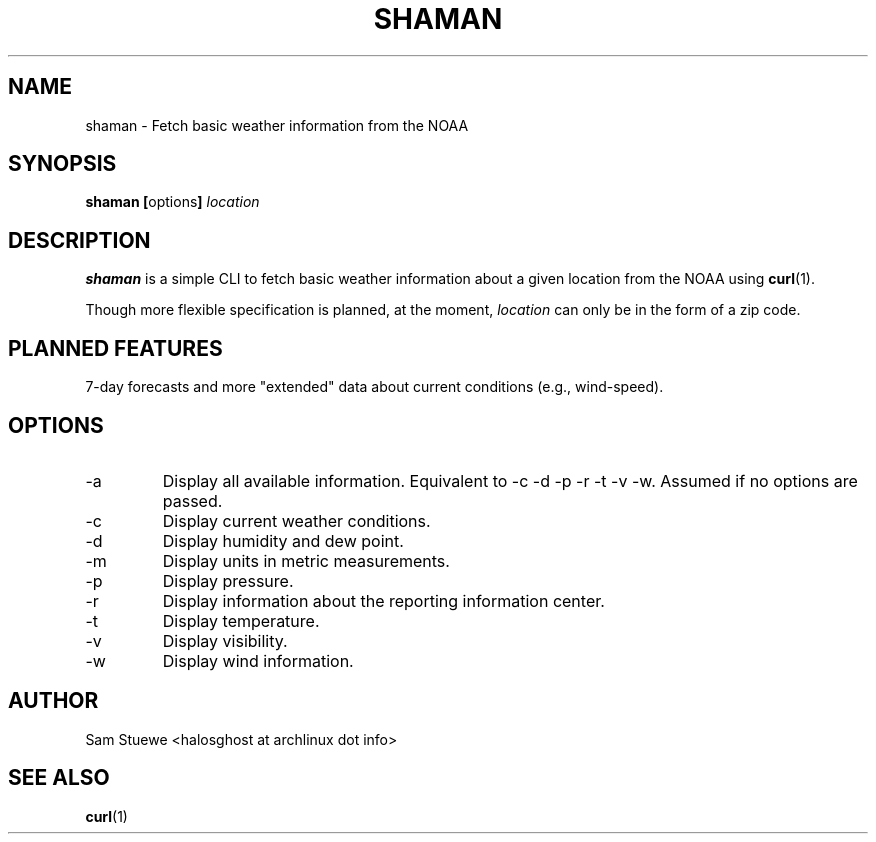 '\" 
.\"     Title: shaman
.\"    Author: [Sam Stuewe]
.\"      Date: 2013-08-02
.\"  Language: English
.\"
.TH "SHAMAN" "1" "2013-08-02" "\ \& 0\&.2" "\ \&"
.ie \n(.g .ds Aq \(aq
.el       .ds Aq '
.nh
.ad l
.\"
.\" <- Main Content ->
.SH "NAME"
shaman \- Fetch basic weather information from the NOAA
.SH "SYNOPSIS"
.B shaman
.BR [ options ]
.I "location"
.SH "DESCRIPTION"
.sp
.B shaman 
is a simple CLI to fetch basic weather information about a given location from the NOAA using 
.BR curl (1). 
.sp
Though more flexible specification is planned, at the moment,
.IR location " can only be in the form of a zip code\&. "
.SH "PLANNED FEATURES"
7-day forecasts and more "extended" data about current conditions (e\&.g\&., wind\-speed)\&.
.SH "OPTIONS"
.sp
.IP -a
Display all available information\&. Equivalent to -c -d -p -r -t -v -w\&. Assumed if no options are passed\&.
.IP -c
Display current weather conditions\&.
.IP -d
Display humidity and dew point\&.
.IP -m
Display units in metric measurements\&.
.IP -p
Display pressure\&.
.IP -r
Display information about the reporting information center\&.
.IP -t
Display temperature\&.
.IP -v
Display visibility\&.
.IP -w
Display wind information\&.
.SH "AUTHOR"
Sam Stuewe <halosghost at archlinux dot info>
.SH "SEE ALSO"
.BR curl (1)
